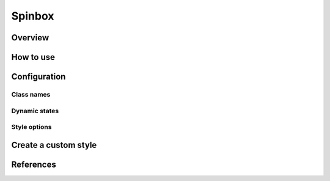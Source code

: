 Spinbox
########

Overview
========

How to use
==========


Configuration
=============

Class names
-----------

Dynamic states
--------------

Style options
-------------

Create a custom style
=====================


References
==========